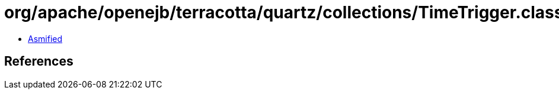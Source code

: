 = org/apache/openejb/terracotta/quartz/collections/TimeTrigger.class

 - link:TimeTrigger-asmified.java[Asmified]

== References

